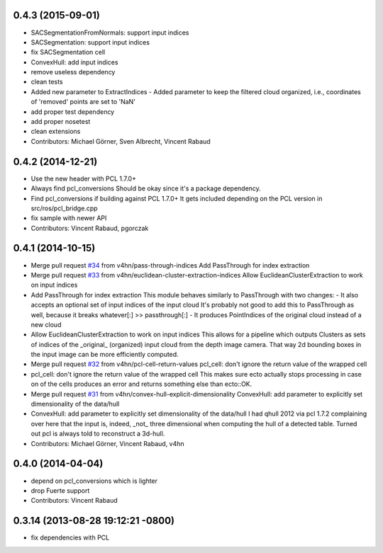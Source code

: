 0.4.3 (2015-09-01)
------------------
* SACSegmentationFromNormals: support input indices
* SACSegmentation: support input indices
* fix SACSegmentation cell
* ConvexHull: add input indices
* remove useless dependency
* clean tests
* Added new parameter to ExtractIndices
  - Added parameter to keep the filtered cloud organized, i.e.,
  coordinates of 'removed' points are set to 'NaN'
* add proper test dependency
* add proper nosetest
* clean extensions
* Contributors: Michael Görner, Sven Albrecht, Vincent Rabaud

0.4.2 (2014-12-21)
------------------
* Use the new header with PCL 1.7.0+
* Always find pcl_conversions
  Should be okay since it's a package dependency.
* Find pcl_conversions if building against PCL 1.7.0+
  It gets included depending on the PCL version in src/ros/pcl_bridge.cpp
* fix sample with newer API
* Contributors: Vincent Rabaud, pgorczak

0.4.1 (2014-10-15)
------------------
* Merge pull request `#34 <https://github.com/plasmodic/ecto_pcl/issues/34>`_ from v4hn/pass-through-indices
  Add PassThrough for index extraction
* Merge pull request `#33 <https://github.com/plasmodic/ecto_pcl/issues/33>`_ from v4hn/euclidean-cluster-extraction-indices
  Allow EuclideanClusterExtraction to work on input indices
* Add PassThrough for index extraction
  This module behaves similarly to PassThrough with two changes:
  - It also accepts an optional set of input indices of the input cloud
  It's probably not good to add this to PassThrough as well, because it breaks whatever[:] >> passthrough[:]
  - It produces PointIndices of the original cloud instead of a new cloud
* Allow EuclideanClusterExtraction to work on input indices
  This allows for a pipeline which outputs Clusters as sets of indices
  of the _original_ (organized) input cloud from the depth image camera.
  That way 2d bounding boxes in the input image can be more efficiently computed.
* Merge pull request `#32 <https://github.com/plasmodic/ecto_pcl/issues/32>`_ from v4hn/pcl-cell-return-values
  pcl_cell: don't ignore the return value of the wrapped cell
* pcl_cell: don't ignore the return value of the wrapped cell
  This makes sure ecto actually stops processing in case on of the cells
  produces an error and returns something else than ecto::OK.
* Merge pull request `#31 <https://github.com/plasmodic/ecto_pcl/issues/31>`_ from v4hn/convex-hull-explicit-dimensionality
  ConvexHull: add parameter to explicitly set dimensionality of the data/hull
* ConvexHull: add parameter to explicitly set dimensionality of the data/hull
  I had qhull 2012 via pcl 1.7.2 complaining over here that the input is,
  indeed, _not_ three dimensional when computing the hull of a detected table.
  Turned out pcl is always told to reconstruct a 3d-hull.
* Contributors: Michael Görner, Vincent Rabaud, v4hn

0.4.0 (2014-04-04)
------------------
* depend on pcl_conversions which is lighter
* drop Fuerte support
* Contributors: Vincent Rabaud

0.3.14 (2013-08-28 19:12:21 -0800)
----------------------------------
- fix dependencies with PCL
